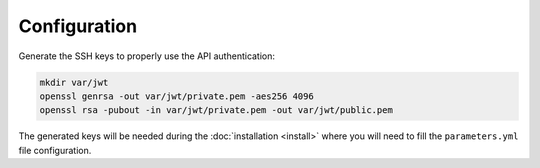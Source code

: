 Configuration
=============

Generate the SSH keys to properly use the API authentication:

.. code-block:: bash

    mkdir var/jwt
    openssl genrsa -out var/jwt/private.pem -aes256 4096
    openssl rsa -pubout -in var/jwt/private.pem -out var/jwt/public.pem

The generated keys will be needed during the :doc:`installation <install>` where you will need to fill the ``parameters.yml`` file
configuration.
